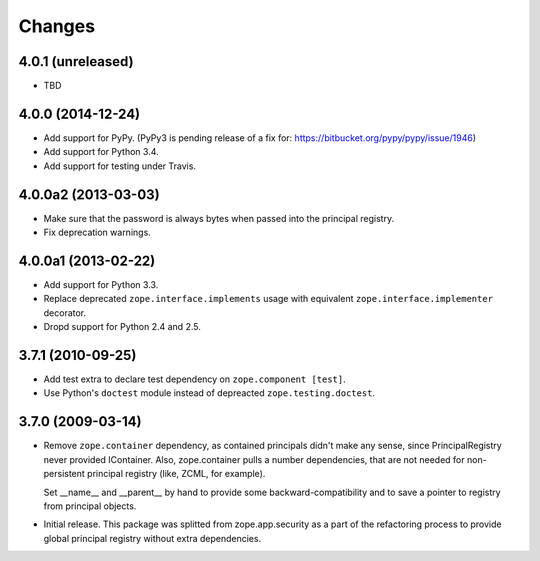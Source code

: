 Changes
=======

4.0.1 (unreleased)
------------------

- TBD


4.0.0 (2014-12-24)
------------------

- Add support for PyPy.  (PyPy3 is pending release of a fix for:
  https://bitbucket.org/pypy/pypy/issue/1946)

- Add support for Python 3.4.

- Add support for testing under Travis.


4.0.0a2 (2013-03-03)
--------------------

- Make sure that the password is always bytes when passed into the principal
  registry.

- Fix deprecation warnings.


4.0.0a1 (2013-02-22)
--------------------

- Add support for Python 3.3.

- Replace deprecated ``zope.interface.implements`` usage with equivalent
  ``zope.interface.implementer`` decorator.

- Dropd support for Python 2.4 and 2.5.


3.7.1 (2010-09-25)
------------------

- Add test extra to declare test dependency on ``zope.component [test]``.

- Use Python's ``doctest`` module instead of depreacted
  ``zope.testing.doctest``.


3.7.0 (2009-03-14)
------------------

- Remove ``zope.container`` dependency, as contained principals didn't make any
  sense, since PrincipalRegistry never provided IContainer. Also, zope.container
  pulls a number dependencies, that are not needed for non-persistent principal
  registry (like, ZCML, for example).

  Set __name__ and __parent__ by hand to provide some backward-compatibility and
  to save a pointer to registry from principal objects.

- Initial release. This package was splitted from zope.app.security as a part
  of the refactoring process to provide global principal registry without extra
  dependencies.
